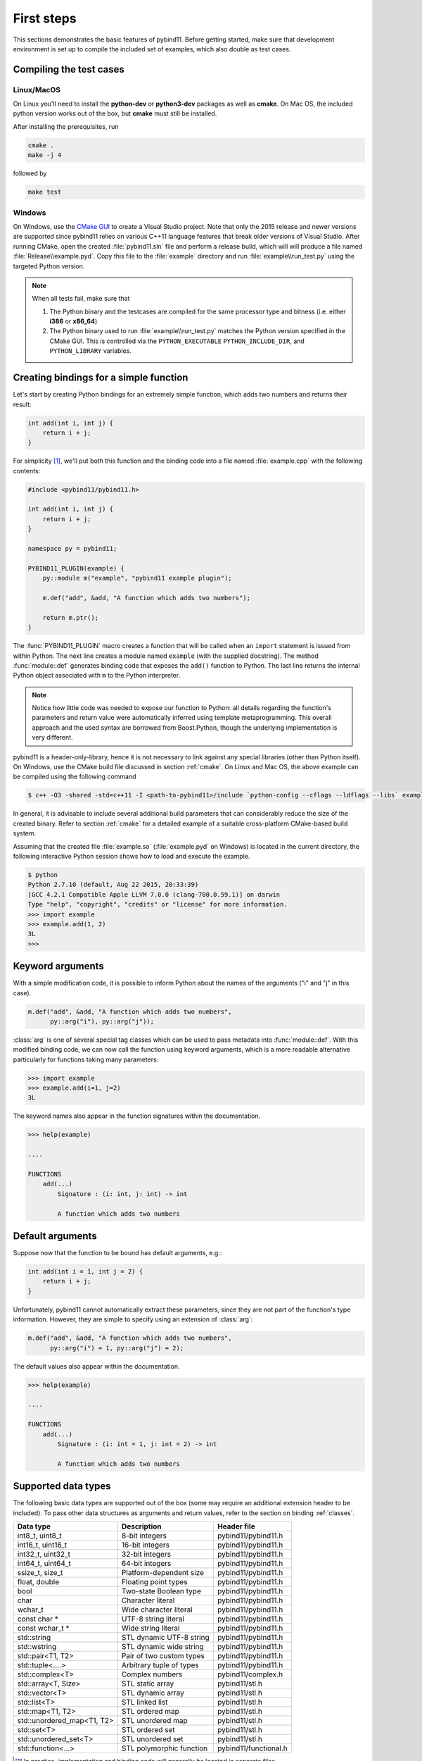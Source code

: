 .. _basics:

First steps
###########

This sections demonstrates the basic features of pybind11. Before getting
started, make sure that development environment is set up to compile the
included set of examples, which also double as test cases.


Compiling the test cases
========================

Linux/MacOS
-----------

On Linux  you'll need to install the **python-dev** or **python3-dev** packages as
well as **cmake**. On Mac OS, the included python version works out of the box,
but **cmake** must still be installed.

After installing the prerequisites, run

.. code-block:: bash

   cmake .
   make -j 4

followed by

.. code-block:: bash

   make test

Windows
-------

On Windows, use the `CMake GUI`_ to create a Visual Studio project. Note that
only the 2015 release and newer versions are supported since pybind11 relies on
various C++11 language features that break older versions of Visual Studio.
After running CMake, open the created :file:`pybind11.sln` file and perform a
release build, which will will produce a file named
:file:`Release\\example.pyd`. Copy this file to the :file:`example` directory
and run :file:`example\\run_test.py` using the targeted Python version.

.. _`CMake GUI`: https://cmake.org/runningcmake

.. Note::

    When all tests fail, make sure that

    1. The Python binary and the testcases are compiled for the same processor
       type and bitness (i.e. either **i386** or **x86_64**)

    2. The Python binary used to run :file:`example\\run_test.py` matches the
       Python version specified in the CMake GUI. This is controlled via
       the ``PYTHON_EXECUTABLE`` ``PYTHON_INCLUDE_DIR``, and
       ``PYTHON_LIBRARY`` variables.

.. seealso::

    Advanced users who are already familiar with Boost.Python may want to skip
    the tutorial and look at the test cases in the :file:`example` directory,
    which exercise all features of pybind11.

Creating bindings for a simple function
=======================================

Let's start by creating Python bindings for an extremely simple function, which
adds two numbers and returns their result:

.. code-block:: cpp

    int add(int i, int j) {
        return i + j;
    }

For simplicity [#f1]_, we'll put both this function and the binding code into
a file named :file:`example.cpp` with the following contents:

.. code-block:: cpp

    #include <pybind11/pybind11.h>

    int add(int i, int j) {
        return i + j;
    }

    namespace py = pybind11;

    PYBIND11_PLUGIN(example) {
        py::module m("example", "pybind11 example plugin");

        m.def("add", &add, "A function which adds two numbers");

        return m.ptr();
    }

The :func:`PYBIND11_PLUGIN` macro creates a function that will be called when an
``import`` statement is issued from within Python. The next line creates a
module named ``example`` (with the supplied docstring). The method
:func:`module::def` generates binding code that exposes the
``add()`` function to Python. The last line returns the internal Python object
associated with ``m`` to the Python interpreter.

.. note::

    Notice how little code was needed to expose our function to Python: all
    details regarding the function's parameters and return value were
    automatically inferred using template metaprogramming. This overall
    approach and the used syntax are borrowed from Boost.Python, though the
    underlying implementation is very different.

pybind11 is a header-only-library, hence it is not necessary to link against
any special libraries (other than Python itself). On Windows, use the CMake
build file discussed in section :ref:`cmake`. On Linux and Mac OS, the above
example can be compiled using the following command

.. code-block:: bash

    $ c++ -O3 -shared -std=c++11 -I <path-to-pybind11>/include `python-config --cflags --ldflags --libs` example.cpp -o example.so

In general, it is advisable to include several additional build parameters
that can considerably reduce the size of the created binary. Refer to section
:ref:`cmake` for a detailed example of a suitable cross-platform CMake-based
build system.

Assuming that the created file :file:`example.so` (:file:`example.pyd` on Windows)
is located in the current directory, the following interactive Python session
shows how to load and execute the example.

.. code-block:: python

    $ python
    Python 2.7.10 (default, Aug 22 2015, 20:33:39)
    [GCC 4.2.1 Compatible Apple LLVM 7.0.0 (clang-700.0.59.1)] on darwin
    Type "help", "copyright", "credits" or "license" for more information.
    >>> import example
    >>> example.add(1, 2)
    3L
    >>>

.. _keyword_args:

Keyword arguments
=================

With a simple modification code, it is possible to inform Python about the
names of the arguments ("i" and "j" in this case).

.. code-block:: cpp

    m.def("add", &add, "A function which adds two numbers",
          py::arg("i"), py::arg("j"));

:class:`arg` is one of several special tag classes which can be used to pass
metadata into :func:`module::def`. With this modified binding code, we can now
call the function using keyword arguments, which is a more readable alternative
particularly for functions taking many parameters:

.. code-block:: python

    >>> import example
    >>> example.add(i=1, j=2)
    3L

The keyword names also appear in the function signatures within the documentation.

.. code-block:: python

    >>> help(example)

    ....

    FUNCTIONS
        add(...)
            Signature : (i: int, j: int) -> int

            A function which adds two numbers

.. _default_args:

Default arguments
=================

Suppose now that the function to be bound has default arguments, e.g.:

.. code-block:: cpp

    int add(int i = 1, int j = 2) {
        return i + j;
    }

Unfortunately, pybind11 cannot automatically extract these parameters, since they
are not part of the function's type information. However, they are simple to specify
using an extension of :class:`arg`:

.. code-block:: cpp

    m.def("add", &add, "A function which adds two numbers",
          py::arg("i") = 1, py::arg("j") = 2);

The default values also appear within the documentation.

.. code-block:: python

    >>> help(example)

    ....

    FUNCTIONS
        add(...)
            Signature : (i: int = 1, j: int = 2) -> int

            A function which adds two numbers

.. _supported_types:

Supported data types
====================

The following basic data types are supported out of the box (some may require
an additional extension header to be included). To pass other data structures
as arguments and return values, refer to the section on binding :ref:`classes`.

+----------------------------+--------------------------+-----------------------+
|  Data type                 |  Description             | Header file           |
+============================+==========================+=======================+
| int8_t, uint8_t            | 8-bit integers           | pybind11/pybind11.h   |
+----------------------------+--------------------------+-----------------------+
| int16_t, uint16_t          | 16-bit integers          | pybind11/pybind11.h   |
+----------------------------+--------------------------+-----------------------+
| int32_t, uint32_t          | 32-bit integers          | pybind11/pybind11.h   |
+----------------------------+--------------------------+-----------------------+
| int64_t, uint64_t          | 64-bit integers          | pybind11/pybind11.h   |
+----------------------------+--------------------------+-----------------------+
| ssize_t, size_t            | Platform-dependent size  | pybind11/pybind11.h   |
+----------------------------+--------------------------+-----------------------+
| float, double              | Floating point types     | pybind11/pybind11.h   |
+----------------------------+--------------------------+-----------------------+
| bool                       | Two-state Boolean type   | pybind11/pybind11.h   |
+----------------------------+--------------------------+-----------------------+
| char                       | Character literal        | pybind11/pybind11.h   |
+----------------------------+--------------------------+-----------------------+
| wchar_t                    | Wide character literal   | pybind11/pybind11.h   |
+----------------------------+--------------------------+-----------------------+
| const char *               | UTF-8 string literal     | pybind11/pybind11.h   |
+----------------------------+--------------------------+-----------------------+
| const wchar_t *            | Wide string literal      | pybind11/pybind11.h   |
+----------------------------+--------------------------+-----------------------+
| std::string                | STL dynamic UTF-8 string | pybind11/pybind11.h   |
+----------------------------+--------------------------+-----------------------+
| std::wstring               | STL dynamic wide string  | pybind11/pybind11.h   |
+----------------------------+--------------------------+-----------------------+
| std::pair<T1, T2>          | Pair of two custom types | pybind11/pybind11.h   |
+----------------------------+--------------------------+-----------------------+
| std::tuple<....>           | Arbitrary tuple of types | pybind11/pybind11.h   |
+----------------------------+--------------------------+-----------------------+
| std::complex<T>            | Complex numbers          | pybind11/complex.h    |
+----------------------------+--------------------------+-----------------------+
| std::array<T, Size>        | STL static array         | pybind11/stl.h        |
+----------------------------+--------------------------+-----------------------+
| std::vector<T>             | STL dynamic array        | pybind11/stl.h        |
+----------------------------+--------------------------+-----------------------+
| std::list<T>               | STL linked list          | pybind11/stl.h        |
+----------------------------+--------------------------+-----------------------+
| std::map<T1, T2>           | STL ordered map          | pybind11/stl.h        |
+----------------------------+--------------------------+-----------------------+
| std::unordered_map<T1, T2> | STL unordered map        | pybind11/stl.h        |
+----------------------------+--------------------------+-----------------------+
| std::set<T>                | STL ordered set          | pybind11/stl.h        |
+----------------------------+--------------------------+-----------------------+
| std::unordered_set<T>      | STL unordered set        | pybind11/stl.h        |
+----------------------------+--------------------------+-----------------------+
| std::function<...>         | STL polymorphic function | pybind11/functional.h |
+----------------------------+--------------------------+-----------------------+


.. [#f1] In practice, implementation and binding code will generally be located
         in separate files.

